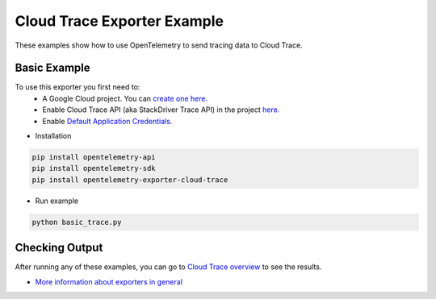 Cloud Trace Exporter Example
============================

These examples show how to use OpenTelemetry to send tracing data to Cloud Trace.


Basic Example
-------------

To use this exporter you first need to:
    * A Google Cloud project. You can `create one here. <https://console.cloud.google.com/projectcreate>`_
    * Enable Cloud Trace API (aka StackDriver Trace API) in the project `here. <https://console.cloud.google.com/apis/library?q=cloud_trace>`_
    * Enable `Default Application Credentials. <https://developers.google.com/identity/protocols/application-default-credentials>`_

* Installation

.. code-block:: sh

    pip install opentelemetry-api
    pip install opentelemetry-sdk
    pip install opentelemetry-exporter-cloud-trace

* Run example

.. code-block:: sh

    python basic_trace.py

Checking Output
--------------------------

After running any of these examples, you can go to `Cloud Trace overview <https://console.cloud.google.com/traces/list>`_ to see the results.

* `More information about exporters in general <https://opentelemetry-python.readthedocs.io/en/stable/getting-started.html#configure-exporters-to-emit-spans-elsewhere>`_